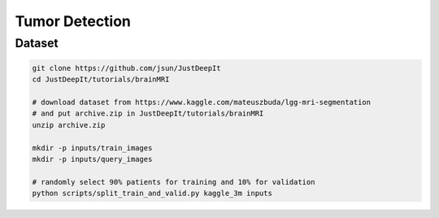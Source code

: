 ===============
Tumor Detection
===============


Dataset
=======

.. <dataset>

.. code-block:: sh
    
    git clone https://github.com/jsun/JustDeepIt
    cd JustDeepIt/tutorials/brainMRI
    
    # download dataset from https://www.kaggle.com/mateuszbuda/lgg-mri-segmentation
    # and put archive.zip in JustDeepIt/tutorials/brainMRI
    unzip archive.zip
    
    mkdir -p inputs/train_images
    mkdir -p inputs/query_images
    
    # randomly select 90% patients for training and 10% for validation
    python scripts/split_train_and_valid.py kaggle_3m inputs
    


.. </dataset>




